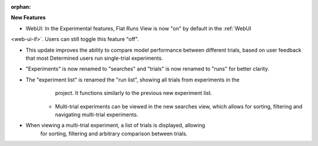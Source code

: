 :orphan:

**New Features**

- WebUI: In the Experimental features, Flat Runs View is now "on" by default in the :ref:`WebUI
<web-ui-if>`. Users can still toggle this feature "off".

- This update improves the ability to compare model performance between different trials, based on user feedback that most Determined users run single-trial experiments.


- "Experiments" is now renamed to "searches" and "trials" is now renamed to "runs" for better clarity.

- The "experiment list" is renamed the "run list", showing all trials from experiments in the
      project. It functions similarly to the previous new experiment list.

   -  Multi-trial experiments can be viewed in the new searches view, which allows for sorting,
      filtering and navigating multi-trial experiments.

- When viewing a multi-trial experiment, a list of trials is displayed, allowing
      for sorting, filtering and arbitrary comparison between trials.
